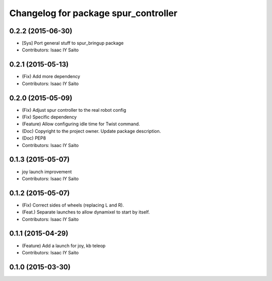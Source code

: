 ^^^^^^^^^^^^^^^^^^^^^^^^^^^^^^^^^^^^^
Changelog for package spur_controller
^^^^^^^^^^^^^^^^^^^^^^^^^^^^^^^^^^^^^

0.2.2 (2015-06-30)
------------------
* [Sys] Port general stuff to spur_bringup package
* Contributors: Isaac IY Saito

0.2.1 (2015-05-13)
------------------
* (Fix) Add more dependency
* Contributors: Isaac IY Saito

0.2.0 (2015-05-09)
------------------
* (Fix) Adjust spur controller to the real robot config
* (Fix) Specific dependency
* (Feature) Allow configuring idle time for Twist command.
* (Doc) Copyright to the project owner. Update package description.
* (Doc) PEP8
* Contributors: Isaac IY Saito

0.1.3 (2015-05-07)
------------------
* joy launch improvement
* Contributors: Isaac IY Saito

0.1.2 (2015-05-07)
------------------
* (Fix) Correct sides of wheels (replacing L and R).
* (Feat.) Separate launches to allow dynamixel to start by itself.
* Contributors: Isaac IY Saito

0.1.1 (2015-04-29)
------------------
* (Feature) Add a launch for joy, kb teleop
* Contributors: Isaac IY Saito

0.1.0 (2015-03-30)
------------------
